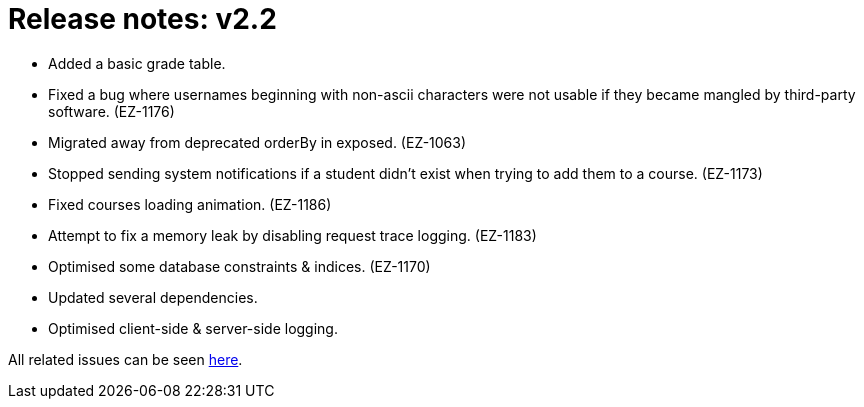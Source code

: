 

= Release notes: v2.2

* Added a basic grade table.
* Fixed a bug where usernames beginning with non-ascii characters were not usable if they became mangled by third-party software. (EZ-1176)
* Migrated away from deprecated orderBy in exposed. (EZ-1063)
* Stopped sending system notifications if a student didn't exist when trying to add them to a course. (EZ-1173)
* Fixed courses loading animation. (EZ-1186)
* Attempt to fix a memory leak by disabling request trace logging. (EZ-1183)
* Optimised some database constraints & indices. (EZ-1170)
* Updated several dependencies.
* Optimised client-side & server-side logging.

All related issues can be seen https://easy.myjetbrains.com/youtrack/issues?q=In%20release:%20v2.2%20[here].
